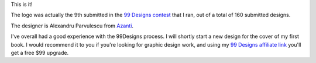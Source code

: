 .. title: Presenting the new Zorg Piloot logo
.. slug: presenting-the-new-zorg-piloot-logo
.. date: 2016-05-26 07:34:27 UTC+02:00
.. tags: zorg piloot,logo,design,99 designs
.. category:
.. link:
.. description:
.. type: text

This is it!

.. thumbnail:: /assets/img/Zorg_Piloot.png

.. TEASER_END

.. raw:: html

   <br/><br/>

The logo was actually the 9th submitted in the `99 Designs contest <http://99d.me/c/dctp>`_ that I ran, out of a total of 160 submitted designs.

The designer is Alexandru Parvulescu from `Azanti <http://azanti.ro/>`_.

I've overall had a good experience with the 99Designs process. I will shortly start a new design for the cover of my first book. I would recommend it to you if you're looking for graphic design work, and using my `99 Designs affiliate link <http://99designs.refr.cc/6JSDPJD>`_ you'll get a free $99 upgrade.
